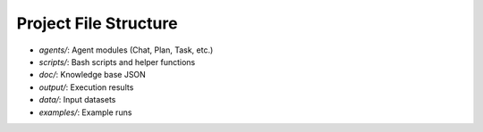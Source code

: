 Project File Structure
======================

- `agents/`: Agent modules (Chat, Plan, Task, etc.)
- `scripts/`: Bash scripts and helper functions
- `doc/`: Knowledge base JSON
- `output/`: Execution results
- `data/`: Input datasets
- `examples/`: Example runs

